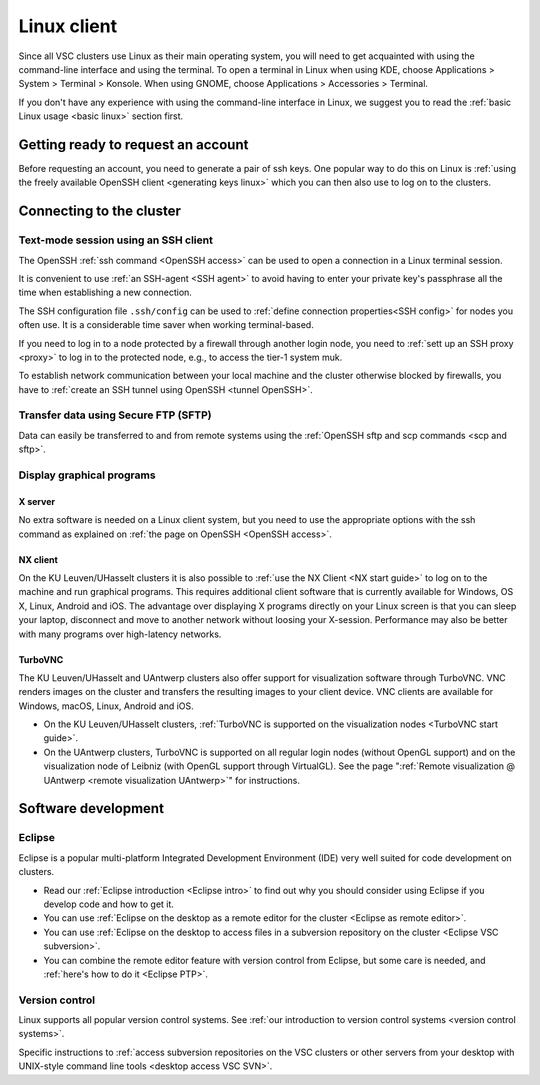 .. _Linux client:

Linux client
============

Since all VSC clusters use Linux as their main operating system, you
will need to get acquainted with using the command-line interface and
using the terminal. To open a terminal in Linux when using KDE, choose
Applications > System > Terminal > Konsole. When using GNOME, choose
Applications > Accessories > Terminal.

If you don't have any experience with using the command-line interface
in Linux, we suggest you to read the :ref:`basic Linux
usage <basic linux>` section first.


Getting ready to request an account
-----------------------------------

Before requesting an account, you need to generate a pair of ssh
keys. One popular way to do this on Linux is :ref:`using the freely
available OpenSSH client <generating keys linux>`
which you can then also use to log on to the clusters.


Connecting to the cluster
-------------------------

Text-mode session using an SSH client
~~~~~~~~~~~~~~~~~~~~~~~~~~~~~~~~~~~~~

The OpenSSH :ref:`ssh command <OpenSSH access>` can be used to open
a connection in a Linux terminal session.

It is convenient to use :ref:`an SSH-agent <SSH agent>` to avoid
having to enter your private key's passphrase all the time when
establishing a new connection.

The SSH configuration file ``.ssh/config`` can be used to :ref:`define
connection properties<SSH config>` for nodes you often use.  It is a
considerable time saver when working terminal-based.

If you need to log in to a node protected by a firewall through another
login node, you need to :ref:`sett up an SSH proxy <proxy>` to log in to
the protected node, e.g., to access the tier-1 system muk.

To establish network communication between your local machine and the
cluster otherwise blocked by firewalls, you have to :ref:`create an
SSH tunnel using OpenSSH <tunnel OpenSSH>`.


Transfer data using Secure FTP (SFTP)
~~~~~~~~~~~~~~~~~~~~~~~~~~~~~~~~~~~~~

Data can easily be transferred to and from remote systems using
the :ref:`OpenSSH sftp and scp commands <scp and sftp>`.


Display graphical programs
~~~~~~~~~~~~~~~~~~~~~~~~~~

X server
^^^^^^^^

No extra software is needed on a Linux client system, but you need
to use the appropriate options with the ssh command as explained
on :ref:`the page on OpenSSH <OpenSSH access>`.

NX client
^^^^^^^^^

On the KU Leuven/UHasselt clusters it is also possible to :ref:`use
the NX Client <NX start guide>` to log
on to the machine and run graphical programs. This requires
additional client software that is currently available for
Windows, OS X, Linux, Android and iOS. The advantage over
displaying X programs directly on your Linux screen is that you
can sleep your laptop, disconnect and move to another network
without loosing your X-session. Performance may also be better
with many programs over high-latency networks.

TurboVNC
^^^^^^^^

The KU Leuven/UHasselt and UAntwerp clusters also offer support
for visualization software through TurboVNC. VNC renders images on
the cluster and transfers the resulting images to your client
device. VNC clients are available for Windows, macOS, Linux,
Android and iOS.

-  On the KU Leuven/UHasselt clusters, :ref:`TurboVNC is supported on
   the visualization nodes <TurboVNC start guide>`.
-  On the UAntwerp clusters, TurboVNC is supported on all regular
   login nodes (without OpenGL support) and on the visualization
   node of Leibniz (with OpenGL support through VirtualGL). See
   the page ":ref:`Remote visualization @ UAntwerp <remote visualization
   UAntwerp>`" for instructions.


Software development
--------------------

Eclipse
~~~~~~~

Eclipse is a popular multi-platform Integrated Development
Environment (IDE) very well suited for code development on clusters.

-  Read our :ref:`Eclipse introduction <Eclipse intro>` to
   find out why you should consider using Eclipse if you develop code
   and how to get it.
-  You can use :ref:`Eclipse on the desktop as a remote editor for the
   cluster <Eclipse as remote editor>`.
-  You can use :ref:`Eclipse on the desktop to access files in a
   subversion repository on the cluster <Eclipse VSC subversion>`.
-  You can combine the remote editor feature with version control
   from Eclipse, but some care is needed, and :ref:`here's how to do
   it <Eclipse PTP>`.


Version control
~~~~~~~~~~~~~~~

Linux supports all popular version control systems. See :ref:`our
introduction to version control systems <version control systems>`.

Specific instructions to :ref:`access subversion repositories on the
VSC clusters or other servers from your desktop with UNIX-style
command line tools <desktop access VSC SVN>`.
